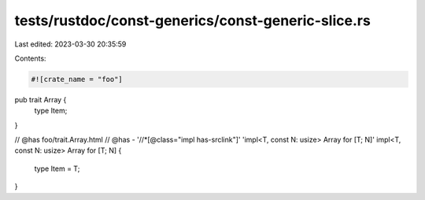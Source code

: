 tests/rustdoc/const-generics/const-generic-slice.rs
===================================================

Last edited: 2023-03-30 20:35:59

Contents:

.. code-block:: rs

    #![crate_name = "foo"]

pub trait Array {
    type Item;
}

// @has foo/trait.Array.html
// @has - '//*[@class="impl has-srclink"]' 'impl<T, const N: usize> Array for [T; N]'
impl<T, const N: usize> Array for [T; N] {
    type Item = T;
}


